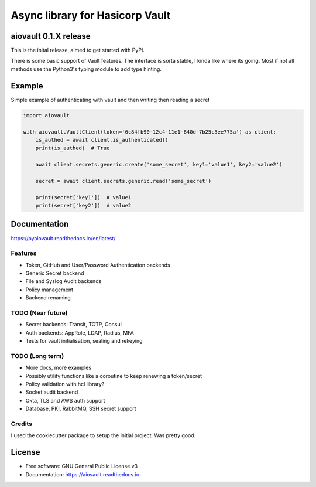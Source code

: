 ================================
Async library for Hasicorp Vault
================================


.. image:: https://img.shields.io/pypi/v/aiovault.svg
  :target: https://pypi.python.org/pypi/aiovault

.. image:: https://img.shields.io/travis/terrycain/aiovault.svg
  :target: https://travis-ci.org/terrycain/aiovault

.. image:: https://codecov.io/gh/terrycain/aiovault/branch/master/graph/badge.svg
  :target: https://codecov.io/gh/terrycain/aiovault

.. image:: https://readthedocs.org/projects/pyaiovault/badge/?version=latest
  :target: https://pyaiovault.readthedocs.io
  :alt: Documentation Status

.. image:: https://pyup.io/repos/github/terrycain/aiovault/shield.svg
  :target: https://pyup.io/repos/github/terrycain/aiovault/
  :alt: Updates

.. image:: https://pyup.io/repos/github/terrycain/aiovault/python-3-shield.svg
  :target: https://pyup.io/repos/github/terrycain/aiovault/
  :alt: Python 3

aiovault 0.1.X release
======================

This is the inital release, aimed to get started with PyPI.

There is some basic support of Vault features. The interface is sorta stable, I kinda like where its going. Most if not all methods use the Python3's typing module to add type hinting.


Example
=======

Simple example of authenticating with vault and then writing then reading a secret

.. code-block:: python

    import aiovault

    with aiovault.VaultClient(token='6c84fb90-12c4-11e1-840d-7b25c5ee775a') as client:
        is_authed = await client.is_authenticated()
        print(is_authed)  # True

        await client.secrets.generic.create('some_secret', key1='value1', key2='value2')

        secret = await client.secrets.generic.read('some_secret')

        print(secret['key1'])  # value1
        print(secret['key2'])  # value2


Documentation
=============

https://pyaiovault.readthedocs.io/en/latest/

Features
--------

- Token, GitHub and User/Password Authentication backends
- Generic Secret backend
- File and Syslog Audit backends
- Policy management
- Backend renaming


TODO (Near future)
------------------

- Secret backends: Transit, TOTP, Consul
- Auth backends: AppRole, LDAP, Radius, MFA
- Tests for vault initialisation, sealing and rekeying

TODO (Long term)
----------------

- More docs, more examples
- Possibly utility functions like a coroutine to keep renewing a token/secret
- Policy validation with hcl library?
- Socket audit backend
- Okta, TLS and AWS auth support
- Database, PKI, RabbitMQ, SSH secret support


Credits
-------

I used the cookiecutter package to setup the initial project. Was pretty good.

.. _Cookiecutter: https://github.com/audreyr/cookiecutter
.. _`audreyr/cookiecutter-pypackage`: https://github.com/audreyr/cookiecutter-pypackage


License
=======

* Free software: GNU General Public License v3
* Documentation: https://aiovault.readthedocs.io.

